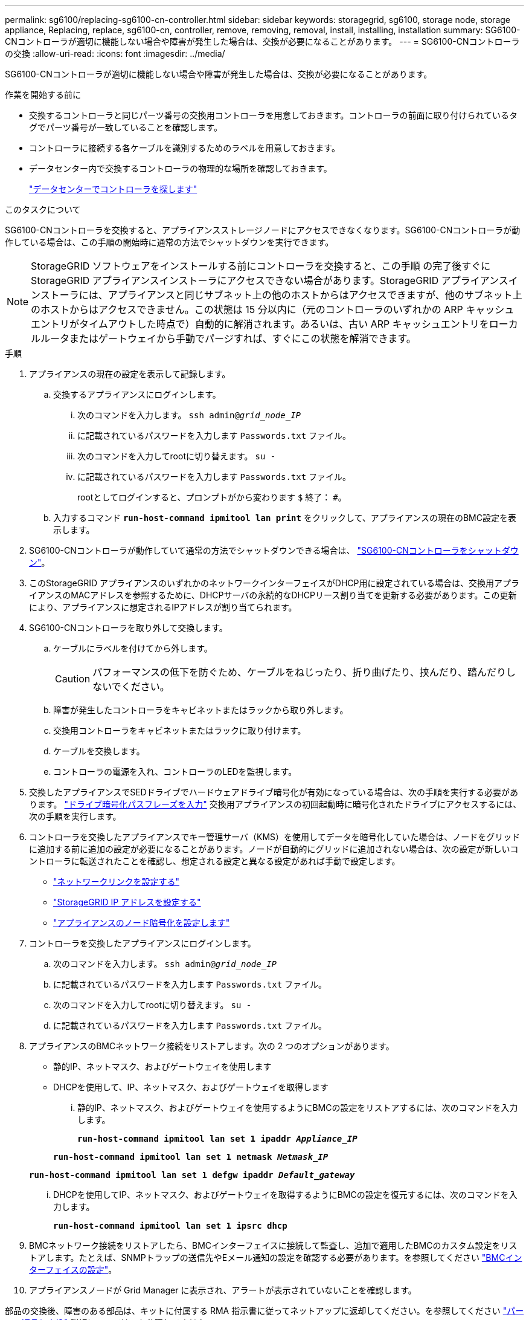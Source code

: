---
permalink: sg6100/replacing-sg6100-cn-controller.html 
sidebar: sidebar 
keywords: storagegrid, sg6100, storage node, storage appliance, Replacing, replace, sg6100-cn, controller, remove, removing, removal, install, installing, installation 
summary: SG6100-CNコントローラが適切に機能しない場合や障害が発生した場合は、交換が必要になることがあります。 
---
= SG6100-CNコントローラの交換
:allow-uri-read: 
:icons: font
:imagesdir: ../media/


[role="lead"]
SG6100-CNコントローラが適切に機能しない場合や障害が発生した場合は、交換が必要になることがあります。

.作業を開始する前に
* 交換するコントローラと同じパーツ番号の交換用コントローラを用意しておきます。コントローラの前面に取り付けられているタグでパーツ番号が一致していることを確認します。
* コントローラに接続する各ケーブルを識別するためのラベルを用意しておきます。
* データセンター内で交換するコントローラの物理的な場所を確認しておきます。
+
link:locating-sgf6112-in-data-center.html["データセンターでコントローラを探します"]



.このタスクについて
SG6100-CNコントローラを交換すると、アプライアンスストレージノードにアクセスできなくなります。SG6100-CNコントローラが動作している場合は、この手順の開始時に通常の方法でシャットダウンを実行できます。


NOTE: StorageGRID ソフトウェアをインストールする前にコントローラを交換すると、この手順 の完了後すぐに StorageGRID アプライアンスインストーラにアクセスできない場合があります。StorageGRID アプライアンスインストーラには、アプライアンスと同じサブネット上の他のホストからはアクセスできますが、他のサブネット上のホストからはアクセスできません。この状態は 15 分以内に（元のコントローラのいずれかの ARP キャッシュエントリがタイムアウトした時点で）自動的に解消されます。あるいは、古い ARP キャッシュエントリをローカルルータまたはゲートウェイから手動でパージすれば、すぐにこの状態を解消できます。

.手順
. アプライアンスの現在の設定を表示して記録します。
+
.. 交換するアプライアンスにログインします。
+
... 次のコマンドを入力します。 `ssh admin@_grid_node_IP_`
... に記載されているパスワードを入力します `Passwords.txt` ファイル。
... 次のコマンドを入力してrootに切り替えます。 `su -`
... に記載されているパスワードを入力します `Passwords.txt` ファイル。
+
rootとしてログインすると、プロンプトがから変わります `$` 終了： `#`。



.. 入力するコマンド `*run-host-command ipmitool lan print*` をクリックして、アプライアンスの現在のBMC設定を表示します。


. SG6100-CNコントローラが動作していて通常の方法でシャットダウンできる場合は、 link:power-sgf6112-off-on.html["SG6100-CNコントローラをシャットダウン"]。
. このStorageGRID アプライアンスのいずれかのネットワークインターフェイスがDHCP用に設定されている場合は、交換用アプライアンスのMACアドレスを参照するために、DHCPサーバの永続的なDHCPリース割り当てを更新する必要があります。この更新により、アプライアンスに想定されるIPアドレスが割り当てられます。
. SG6100-CNコントローラを取り外して交換します。
+
.. ケーブルにラベルを付けてから外します。
+

CAUTION: パフォーマンスの低下を防ぐため、ケーブルをねじったり、折り曲げたり、挟んだり、踏んだりしないでください。

.. 障害が発生したコントローラをキャビネットまたはラックから取り外します。
.. 交換用コントローラをキャビネットまたはラックに取り付けます。
.. ケーブルを交換します。
.. コントローラの電源を入れ、コントローラのLEDを監視します。


. 交換したアプライアンスでSEDドライブでハードウェアドライブ暗号化が有効になっている場合は、次の手順を実行する必要があります。 https://docs.netapp.com/us-en/storagegrid-appliances/installconfig/optional-enabling-node-encryption.html#access-an-encrypted-drive["ドライブ暗号化パスフレーズを入力"] 交換用アプライアンスの初回起動時に暗号化されたドライブにアクセスするには、次の手順を実行します。
. コントローラを交換したアプライアンスでキー管理サーバ（KMS）を使用してデータを暗号化していた場合は、ノードをグリッドに追加する前に追加の設定が必要になることがあります。ノードが自動的にグリッドに追加されない場合は、次の設定が新しいコントローラに転送されたことを確認し、想定される設定と異なる設定があれば手動で設定します。
+
** link:../installconfig/configuring-network-links.html["ネットワークリンクを設定する"]
** link:../installconfig/setting-ip-configuration.html["StorageGRID IP アドレスを設定する"]
** https://docs.netapp.com/us-en/storagegrid/admin/kms-overview-of-kms-and-appliance-configuration.html#set-up-the-appliance["アプライアンスのノード暗号化を設定します"^]


. コントローラを交換したアプライアンスにログインします。
+
.. 次のコマンドを入力します。 `ssh admin@_grid_node_IP_`
.. に記載されているパスワードを入力します `Passwords.txt` ファイル。
.. 次のコマンドを入力してrootに切り替えます。 `su -`
.. に記載されているパスワードを入力します `Passwords.txt` ファイル。


. アプライアンスのBMCネットワーク接続をリストアします。次の 2 つのオプションがあります。
+
** 静的IP、ネットマスク、およびゲートウェイを使用します
** DHCPを使用して、IP、ネットマスク、およびゲートウェイを取得します
+
... 静的IP、ネットマスク、およびゲートウェイを使用するようにBMCの設定をリストアするには、次のコマンドを入力します。
+
`*run-host-command ipmitool lan set 1 ipaddr _Appliance_IP_*`

+
`*run-host-command ipmitool lan set 1 netmask _Netmask_IP_*`

+
`*run-host-command ipmitool lan set 1 defgw ipaddr _Default_gateway_*`

... DHCPを使用してIP、ネットマスク、およびゲートウェイを取得するようにBMCの設定を復元するには、次のコマンドを入力します。
+
`*run-host-command ipmitool lan set 1 ipsrc dhcp*`





. BMCネットワーク接続をリストアしたら、BMCインターフェイスに接続して監査し、追加で適用したBMCのカスタム設定をリストアします。たとえば、SNMPトラップの送信先やEメール通知の設定を確認する必要があります。を参照してください link:../installconfig/configuring-bmc-interface.html["BMCインターフェイスの設定"]。
. アプライアンスノードが Grid Manager に表示され、アラートが表示されていないことを確認します。


部品の交換後、障害のある部品は、キットに付属する RMA 指示書に従ってネットアップに返却してください。を参照してください https://mysupport.netapp.com/site/info/rma["パーツの返品と交換"^] 詳細については、を参照してください。
